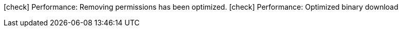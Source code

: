 icon:check[] Performance: Removing permissions has been optimized.
icon:check[] Performance: Optimized binary download
